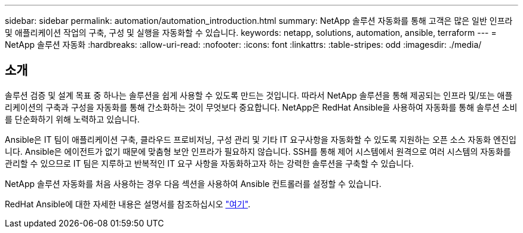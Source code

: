 ---
sidebar: sidebar 
permalink: automation/automation_introduction.html 
summary: NetApp 솔루션 자동화를 통해 고객은 많은 일반 인프라 및 애플리케이션 작업의 구축, 구성 및 실행을 자동화할 수 있습니다. 
keywords: netapp, solutions, automation, ansible, terraform 
---
= NetApp 솔루션 자동화
:hardbreaks:
:allow-uri-read: 
:nofooter: 
:icons: font
:linkattrs: 
:table-stripes: odd
:imagesdir: ./media/




== 소개

솔루션 검증 및 설계 목표 중 하나는 솔루션을 쉽게 사용할 수 있도록 만드는 것입니다. 따라서 NetApp 솔루션을 통해 제공되는 인프라 및/또는 애플리케이션의 구축과 구성을 자동화를 통해 간소화하는 것이 무엇보다 중요합니다. NetApp은 RedHat Ansible을 사용하여 자동화를 통해 솔루션 소비를 단순화하기 위해 노력하고 있습니다.

Ansible은 IT 팀이 애플리케이션 구축, 클라우드 프로비저닝, 구성 관리 및 기타 IT 요구사항을 자동화할 수 있도록 지원하는 오픈 소스 자동화 엔진입니다. Ansible은 에이전트가 없기 때문에 맞춤형 보안 인프라가 필요하지 않습니다. SSH를 통해 제어 시스템에서 원격으로 여러 시스템의 자동화를 관리할 수 있으므로 IT 팀은 지루하고 반복적인 IT 요구 사항을 자동화하고자 하는 강력한 솔루션을 구축할 수 있습니다.

NetApp 솔루션 자동화를 처음 사용하는 경우 다음 섹션을 사용하여 Ansible 컨트롤러를 설정할 수 있습니다.

RedHat Ansible에 대한 자세한 내용은 설명서를 참조하십시오 https://www.ansible.com/["여기"^].
